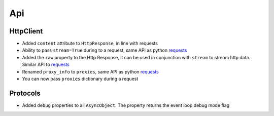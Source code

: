 Api
-------------

HttpClient
~~~~~~~~~~~~~
* Added ``content`` attribute to ``HttpResponse``, in line with requests
* Ability to pass ``stream=True`` during to a request, same API as python requests_
* Added the ``raw`` property to the Http Response, it can be used in conjunction with
  ``stream`` to stream http data. Similar API to requests_
* Renamed ``proxy_info`` to ``proxies``, same API as python requests_
* You can now pass ``proxies`` dictionary during a request

Protocols
~~~~~~~~~~~~~
* Added ``debug`` properties to all ``AsyncObject``. The property returns the event loop
  debug mode flag

.. _requests: http://docs.python-requests.org/
